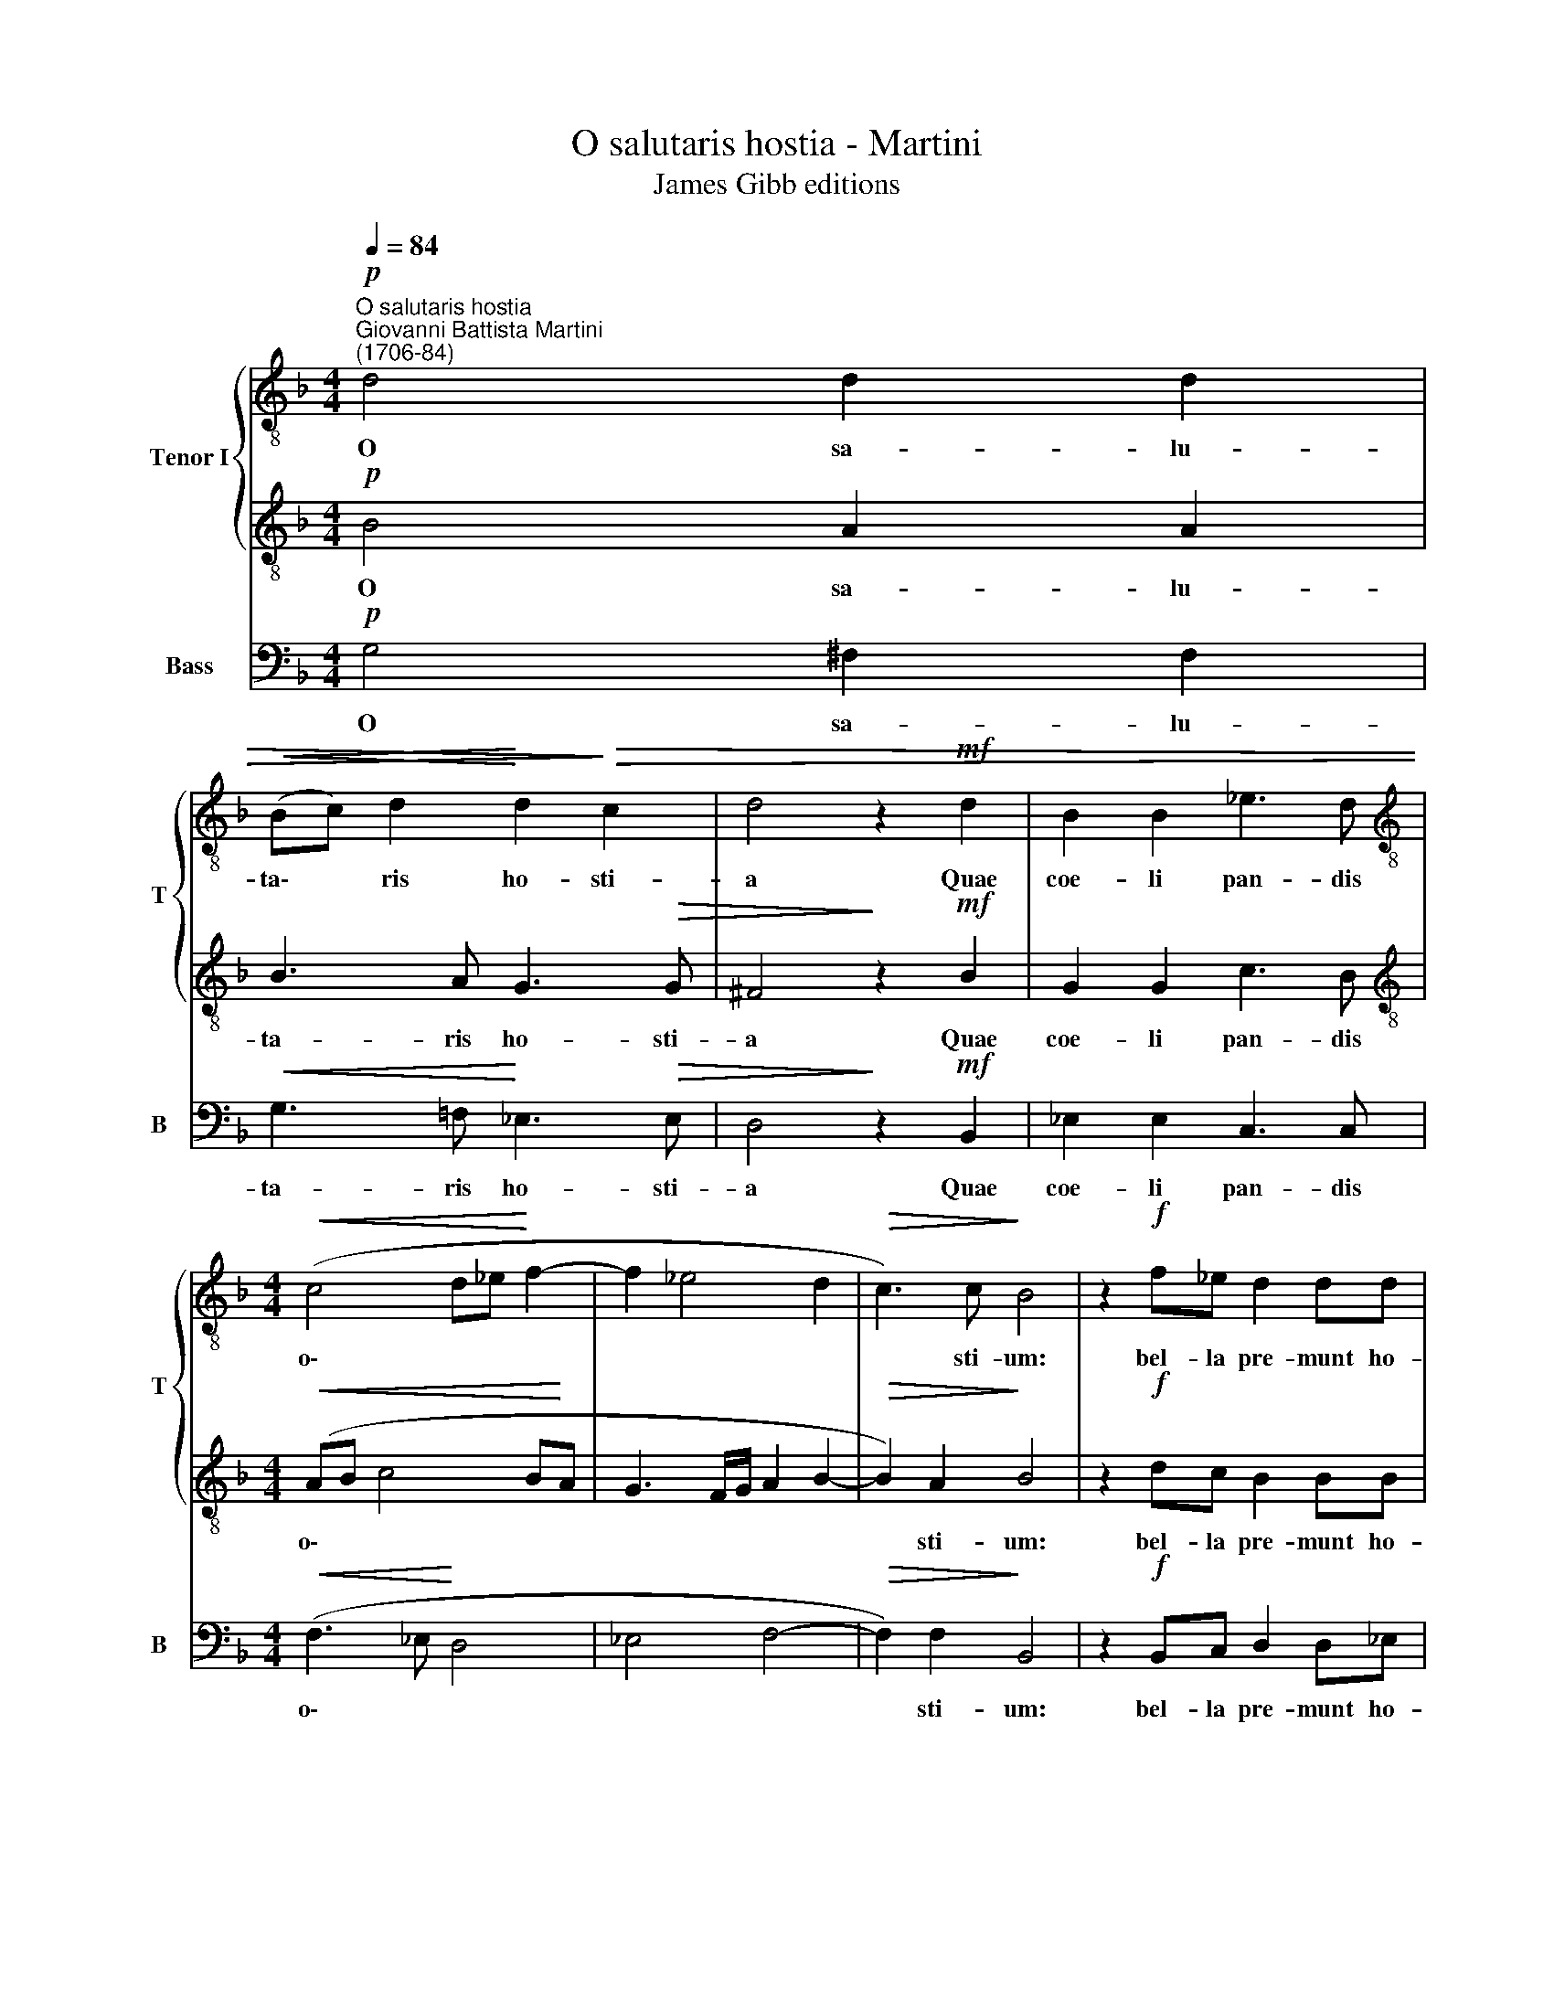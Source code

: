 X:1
T:O salutaris hostia - Martini
T:James Gibb editions
%%score { 1 | 2 } 3
L:1/8
Q:1/4=84
M:4/4
K:F
V:1 treble-8 nm="Tenor I" snm="T"
V:2 treble-8 
V:3 bass nm="Bass" snm="B"
V:1
"^O salutaris hostia""^Giovanni Battista Martini\n(1706-84)"!p! d4 d2 d2 | %1
w: O sa- lu-|
!<(! (Bc) d2!<)! d2!>)!!>(! c2 | d4 z2!mf! d2 | B2 B2 _e3 d | %4
w: ta\- * ris ho- sti-|a Quae|coe- li pan- dis|
[M:4/4][K:treble-8]!<(! (c4 d_e!<)! f2- | f2 _e4 d2 |!>(! c3) c!>)! B4 | z2!f! f_e d2 dd | %8
w: o\- * * *||* sti- um:|bel- la pre- munt ho-|
 d>c c2 z2!p! dc | B2 cB B>A A2 | z!mf! GBG _e2 e2 | _e>d d3 ccc | c2 B2 BA/A/!>(! AA | %13
w: sti- li- a, bel- la|pre- munt ho- sti- li- a,|Da ro- bur, fer au-|xi- li- um, da ro- bur,|fer au- xi- li- um, fer au-|
 A>G G2!>)! z dcB |[Q:1/4=83] A2[Q:1/4=81] A2[Q:1/4=79] !>!A3[Q:1/4=78] A | %15
w: xi- li- um, da ro- bur,|fer au- xi- li-|
[Q:1/4=77] A2[Q:1/4=75] B[Q:1/4=75]c[Q:1/4=74]!>(! (B2[Q:1/4=72] A>)[Q:1/4=72]G!>)! | %16
w: um, fer au- xi\- * li-|
[Q:1/4=72] !fermata!G8 |] %17
w: um.|
V:2
!p! B4 A2 A2 | B3 A G3!>(! G | ^F4!>)! z2!mf! B2 | G2 G2 c3 B | %4
w: O sa- lu-|ta- ris ho- sti-|a Quae|coe- li pan- dis|
[M:4/4][K:treble-8]!<(! (AB c4 B!<)!A | G3 F/G/ A2 B2- |!>(! B2) A2!>)! B4 | z2!f! dc B2 BB | %8
w: o\- * * * *||* sti- um:|bel- la pre- munt ho-|
 B>A A2 z2!p! BA | G2 AG G>^F F2 | z8 | z!mf! GBG _e2 e2 | _e>d d4 cc | c>B B2 z BAG | %14
w: sti- li- a, bel- la|pre- munt ho- sti- li- a,||Da ro- bur fer au-|xi- li- um, fer au-|xi- li- um, da ro- bur,|
 G2 G2 !>!G3 G | ^F2 GA!>(! (G2 F>)G!>)! | !fermata!G8 |] %17
w: fer au- xi- li-|um, fer au- xi\- * li-|um.|
V:3
!p! G,4 ^F,2 F,2 |!<(! G,3 =F,!<)! _E,3!>(! E, | D,4!>)! z2!mf! B,,2 | _E,2 E,2 C,3 C, | %4
w: O sa- lu-|ta- ris ho- sti-|a Quae|coe- li pan- dis|
[M:4/4]!<(! (F,3 _E,!<)! D,4 | _E,4 F,4- |!>(! F,2) F,2!>)! B,,4 | z2!f! B,,C, D,2 D,_E, | %8
w: o\- * *||* sti- um:|bel- la pre- munt ho-|
 F,>F, F,2 z2!p! D,D, | _E,2 C,C, D,>D, D,2 | z8 | z8 | z!mf! G,B,G, !courtesy!=E,2!>(! ^F,2 | %13
w: sti- li- a, bel- la|pre- munt ho- sti- li- a,|||a ro- bur fer au-|
 G,>G, G,2!>)! z G,,A,,B,, | C,2 C,2"^2-" !>!^C,3 C, | D,2 G,=C,!>(! D,3 D,!>)! | !fermata!G,8 |] %17
w: xi- li- um, da ro- bur,|fer au- xi- li-|um, fer au- xi- li-|um.|

